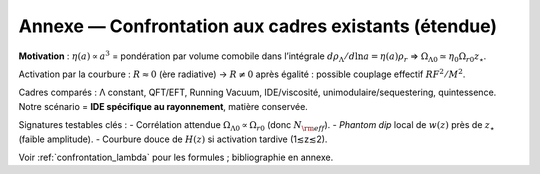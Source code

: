 
.. _annexe_confrontation_etendue:

=========================================================
Annexe — Confrontation aux cadres existants (étendue)
=========================================================

**Motivation** : :math:`\eta(a)\propto a^3` = pondération par volume comobile
dans l’intégrale :math:`d\rho_\Lambda/d\ln a=\eta(a)\rho_r` ⇒
:math:`\Omega_{\Lambda0}\simeq \eta_0\Omega_{r0}z_\star`.

Activation par la courbure : :math:`R\approx 0` (ère radiative) → :math:`R\neq 0`
après égalité : possible couplage effectif :math:`R F^2/M^2`.

Cadres comparés : Λ constant, QFT/EFT, Running Vacuum, IDE/viscosité,
unimodulaire/sequestering, quintessence. Notre scénario = **IDE spécifique au
rayonnement**, matière conservée.

Signatures testables clés :
- Corrélation attendue :math:`\Omega_{\Lambda0}\propto \Omega_{r0}` (donc :math:`N_{\rm eff}`).
- *Phantom dip* local de :math:`w(z)` près de :math:`z_\star` (faible amplitude).
- Courbure douce de :math:`H(z)` si activation tardive (1≲z≲2).

Voir :ref:`confrontation_lambda` pour les formules ; bibliographie en annexe.
